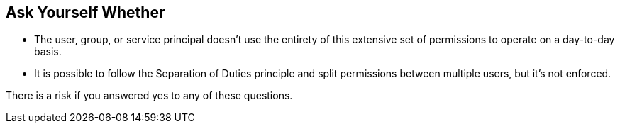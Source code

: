 == Ask Yourself Whether

* The user, group, or service principal doesn't use the entirety of this extensive set of permissions to operate on a day-to-day basis.
* It is possible to follow the Separation of Duties principle and split permissions between multiple users, but it's not enforced.

There is a risk if you answered yes to any of these questions.